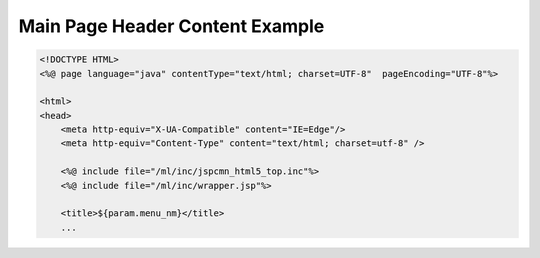 .. _main-page-header-content-example:

================================
Main Page Header Content Example
================================



.. code-block:: jsp
    
    <!DOCTYPE HTML>
    <%@ page language="java" contentType="text/html; charset=UTF-8"  pageEncoding="UTF-8"%>
    
    <html>
    <head>
        <meta http-equiv="X-UA-Compatible" content="IE=Edge"/>
        <meta http-equiv="Content-Type" content="text/html; charset=utf-8" /> 
        
        <%@ include file="/ml/inc/jspcmn_html5_top.inc"%>
        <%@ include file="/ml/inc/wrapper.jsp"%>
    
        <title>${param.menu_nm}</title>
        ...
    
